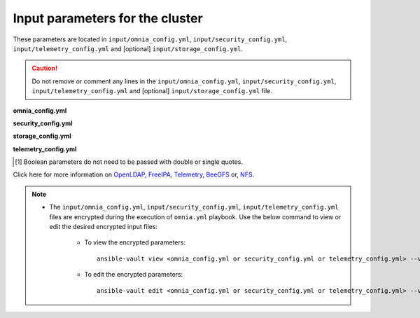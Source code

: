 Input parameters for the cluster
-------------------------------------

These parameters are located in ``input/omnia_config.yml``, ``input/security_config.yml``, ``input/telemetry_config.yml`` and [optional] ``input/storage_config.yml``.

.. caution:: Do not remove or comment any lines in the ``input/omnia_config.yml``, ``input/security_config.yml``, ``input/telemetry_config.yml`` and [optional] ``input/storage_config.yml`` file.

**omnia_config.yml**

.. csv-table:: Parameters for kubernetes setup
   :file: ../../Tables/scheduler_k8s.csv
   :header-rows: 1
   :keepspace:

.. csv-table:: Parameters for slurm setup
   :file: ../../Tables/scheduler_slurm.csv
   :header-rows: 1
   :keepspace:

**security_config.yml**

.. csv-table:: Parameters for Authentication
   :file: ../../Tables/security_config.csv
   :header-rows: 1
   :keepspace:

.. csv-table:: Parameters for OpenLDAP configuration
   :file: ../../Tables/security_config_ldap.csv
   :header-rows: 1
   :keepspace:

.. csv-table:: Parameters for FreeIPA configuration
   :file: ../../Tables/security_config_freeipa.csv
   :header-rows: 1
   :keepspace:


**storage_config.yml**

.. csv-table:: Parameters for Storage
   :file: ../../Tables/storage_config.csv
   :header-rows: 1
   :keepspace:

**telemetry_config.yml**

.. csv-table:: Parameters
   :file: ../../Tables/telemetry_config.csv
   :header-rows: 1
   :keepspace:

.. [1] Boolean parameters do not need to be passed with double or single quotes.


Click here for more information on `OpenLDAP, FreeIPA <Authentication.html>`_, `Telemetry <../../Roles/Telemetry/index.html>`_, `BeeGFS <BeeGFS.html>`_ or, `NFS <NFS.html>`_.

.. note::

    * The ``input/omnia_config.yml``, ``input/security_config.yml``, ``input/telemetry_config.yml`` files are encrypted during the execution of ``omnia.yml`` playbook. Use the below command to view or edit the desired encrypted input files:

        * To view the encrypted parameters: ::

            ansible-vault view <omnia_config.yml or security_config.yml or telemetry_config.yml> --vault-password-file .provision_credential_vault_key

        * To edit the encrypted parameters: ::

            ansible-vault edit <omnia_config.yml or security_config.yml or telemetry_config.yml> --vault-password-file .provision_credential_vault_key